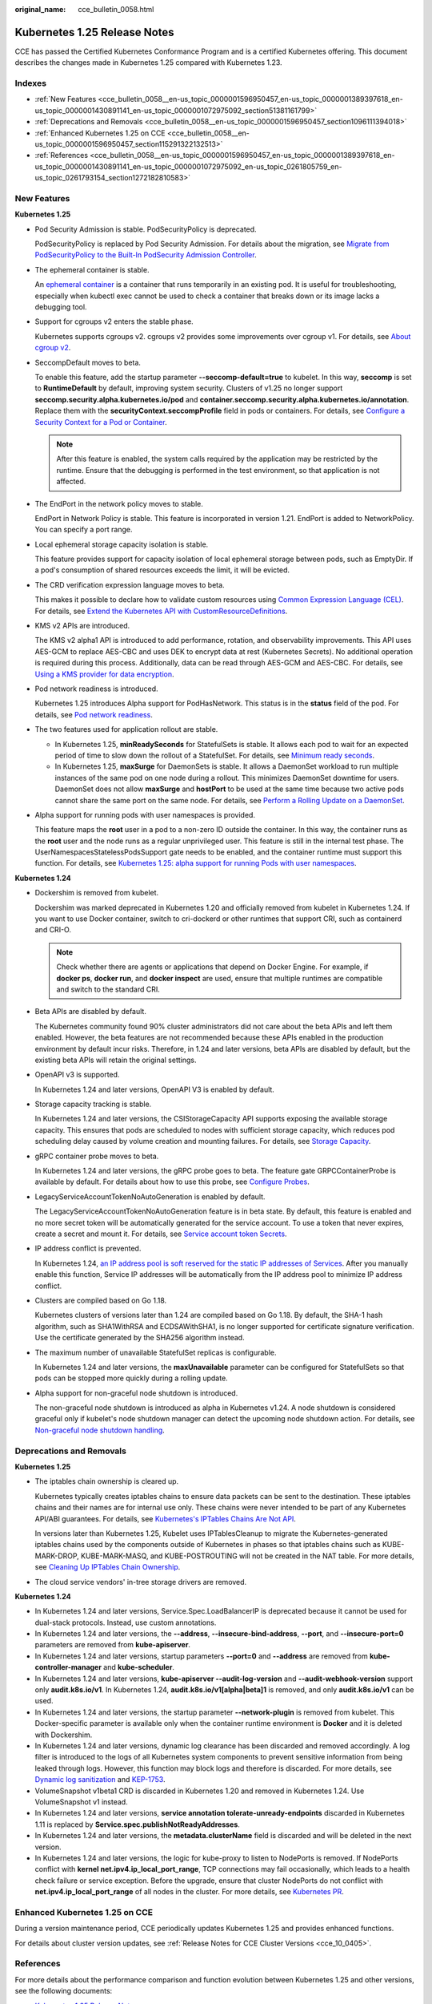 :original_name: cce_bulletin_0058.html

.. _cce_bulletin_0058:

Kubernetes 1.25 Release Notes
=============================

CCE has passed the Certified Kubernetes Conformance Program and is a certified Kubernetes offering. This document describes the changes made in Kubernetes 1.25 compared with Kubernetes 1.23.

Indexes
-------

-  :ref:`New Features <cce_bulletin_0058__en-us_topic_0000001596950457_en-us_topic_0000001389397618_en-us_topic_0000001430891141_en-us_topic_0000001072975092_section51381161799>`
-  :ref:`Deprecations and Removals <cce_bulletin_0058__en-us_topic_0000001596950457_section1096111394018>`
-  :ref:`Enhanced Kubernetes 1.25 on CCE <cce_bulletin_0058__en-us_topic_0000001596950457_section115291322132513>`
-  :ref:`References <cce_bulletin_0058__en-us_topic_0000001596950457_en-us_topic_0000001389397618_en-us_topic_0000001430891141_en-us_topic_0000001072975092_en-us_topic_0261805759_en-us_topic_0261793154_section1272182810583>`

.. _cce_bulletin_0058__en-us_topic_0000001596950457_en-us_topic_0000001389397618_en-us_topic_0000001430891141_en-us_topic_0000001072975092_section51381161799:

New Features
------------

**Kubernetes 1.25**

-  Pod Security Admission is stable. PodSecurityPolicy is deprecated.

   PodSecurityPolicy is replaced by Pod Security Admission. For details about the migration, see `Migrate from PodSecurityPolicy to the Built-In PodSecurity Admission Controller <https://kubernetes.io/docs/tasks/configure-pod-container/migrate-from-psp/>`__.

-  The ephemeral container is stable.

   An `ephemeral container <https://kubernetes.io/docs/concepts/workloads/pods/ephemeral-containers/>`__ is a container that runs temporarily in an existing pod. It is useful for troubleshooting, especially when kubectl exec cannot be used to check a container that breaks down or its image lacks a debugging tool.

-  Support for cgroups v2 enters the stable phase.

   Kubernetes supports cgroups v2. cgroups v2 provides some improvements over cgroup v1. For details, see `About cgroup v2 <https://kubernetes.io/docs/concepts/architecture/cgroups/>`__.

-  SeccompDefault moves to beta.

   To enable this feature, add the startup parameter **--seccomp-default=true** to kubelet. In this way, **seccomp** is set to **RuntimeDefault** by default, improving system security. Clusters of v1.25 no longer support **seccomp.security.alpha.kubernetes.io/pod** and **container.seccomp.security.alpha.kubernetes.io/annotation**. Replace them with the **securityContext.seccompProfile** field in pods or containers. For details, see `Configure a Security Context for a Pod or Container <https://kubernetes.io/docs/tasks/configure-pod-container/security-context/>`__.

   .. note::

      After this feature is enabled, the system calls required by the application may be restricted by the runtime. Ensure that the debugging is performed in the test environment, so that application is not affected.

-  The EndPort in the network policy moves to stable.

   EndPort in Network Policy is stable. This feature is incorporated in version 1.21. EndPort is added to NetworkPolicy. You can specify a port range.

-  Local ephemeral storage capacity isolation is stable.

   This feature provides support for capacity isolation of local ephemeral storage between pods, such as EmptyDir. If a pod's consumption of shared resources exceeds the limit, it will be evicted.

-  The CRD verification expression language moves to beta.

   This makes it possible to declare how to validate custom resources using `Common Expression Language (CEL) <https://github.com/google/cel-spec>`__. For details, see `Extend the Kubernetes API with CustomResourceDefinitions <https://kubernetes.io/docs/tasks/extend-kubernetes/custom-resources/custom-resource-definitions/>`__.

-  KMS v2 APIs are introduced.

   The KMS v2 alpha1 API is introduced to add performance, rotation, and observability improvements. This API uses AES-GCM to replace AES-CBC and uses DEK to encrypt data at rest (Kubernetes Secrets). No additional operation is required during this process. Additionally, data can be read through AES-GCM and AES-CBC. For details, see `Using a KMS provider for data encryption <https://kubernetes.io/docs/tasks/administer-cluster/kms-provider/>`__.

-  Pod network readiness is introduced.

   Kubernetes 1.25 introduces Alpha support for PodHasNetwork. This status is in the **status** field of the pod. For details, see `Pod network readiness <https://kubernetes.io/docs/concepts/workloads/pods/pod-lifecycle/#pod-has-network>`__.

-  The two features used for application rollout are stable.

   -  In Kubernetes 1.25, **minReadySeconds** for StatefulSets is stable. It allows each pod to wait for an expected period of time to slow down the rollout of a StatefulSet. For details, see `Minimum ready seconds <https://kubernetes.io/docs/concepts/workloads/controllers/statefulset/#minimum-ready-seconds>`__.
   -  In Kubernetes 1.25, **maxSurge** for DaemonSets is stable. It allows a DaemonSet workload to run multiple instances of the same pod on one node during a rollout. This minimizes DaemonSet downtime for users. DaemonSet does not allow **maxSurge** and **hostPort** to be used at the same time because two active pods cannot share the same port on the same node. For details, see `Perform a Rolling Update on a DaemonSet <https://kubernetes.io/docs/tasks/manage-daemon/update-daemon-set/>`__.

-  Alpha support for running pods with user namespaces is provided.

   This feature maps the **root** user in a pod to a non-zero ID outside the container. In this way, the container runs as the **root** user and the node runs as a regular unprivileged user. This feature is still in the internal test phase. The UserNamespacesStatelessPodsSupport gate needs to be enabled, and the container runtime must support this function. For details, see `Kubernetes 1.25: alpha support for running Pods with user namespaces <https://kubernetes.io/blog/2022/10/03/userns-alpha/>`__.

**Kubernetes 1.24**

-  Dockershim is removed from kubelet.

   Dockershim was marked deprecated in Kubernetes 1.20 and officially removed from kubelet in Kubernetes 1.24. If you want to use Docker container, switch to cri-dockerd or other runtimes that support CRI, such as containerd and CRI-O.

   .. note::

      Check whether there are agents or applications that depend on Docker Engine. For example, if **docker ps**, **docker run**, and **docker inspect** are used, ensure that multiple runtimes are compatible and switch to the standard CRI.

-  Beta APIs are disabled by default.

   The Kubernetes community found 90% cluster administrators did not care about the beta APIs and left them enabled. However, the beta features are not recommended because these APIs enabled in the production environment by default incur risks. Therefore, in 1.24 and later versions, beta APIs are disabled by default, but the existing beta APIs will retain the original settings.

-  OpenAPI v3 is supported.

   In Kubernetes 1.24 and later versions, OpenAPI V3 is enabled by default.

-  Storage capacity tracking is stable.

   In Kubernetes 1.24 and later versions, the CSIStorageCapacity API supports exposing the available storage capacity. This ensures that pods are scheduled to nodes with sufficient storage capacity, which reduces pod scheduling delay caused by volume creation and mounting failures. For details, see `Storage Capacity <https://kubernetes.io/docs/concepts/storage/storage-capacity/>`__.

-  gRPC container probe moves to beta.

   In Kubernetes 1.24 and later versions, the gRPC probe goes to beta. The feature gate GRPCContainerProbe is available by default. For details about how to use this probe, see `Configure Probes <https://kubernetes.io/docs/tasks/configure-pod-container/configure-liveness-readiness-startup-probes/#configure-probes>`__.

-  LegacyServiceAccountTokenNoAutoGeneration is enabled by default.

   The LegacyServiceAccountTokenNoAutoGeneration feature is in beta state. By default, this feature is enabled and no more secret token will be automatically generated for the service account. To use a token that never expires, create a secret and mount it. For details, see `Service account token Secrets <https://kubernetes.io/docs/concepts/configuration/secret/#service-account-token-secrets>`__.

-  IP address conflict is prevented.

   In Kubernetes 1.24, `an IP address pool is soft reserved for the static IP addresses of Services <https://kubernetes.io/docs/concepts/services-networking/service/#service-ip-static-sub-range>`__. After you manually enable this function, Service IP addresses will be automatically from the IP address pool to minimize IP address conflict.

-  Clusters are compiled based on Go 1.18.

   Kubernetes clusters of versions later than 1.24 are compiled based on Go 1.18. By default, the SHA-1 hash algorithm, such as SHA1WithRSA and ECDSAWithSHA1, is no longer supported for certificate signature verification. Use the certificate generated by the SHA256 algorithm instead.

-  The maximum number of unavailable StatefulSet replicas is configurable.

   In Kubernetes 1.24 and later versions, the **maxUnavailable** parameter can be configured for StatefulSets so that pods can be stopped more quickly during a rolling update.

-  Alpha support for non-graceful node shutdown is introduced.

   The non-graceful node shutdown is introduced as alpha in Kubernetes v1.24. A node shutdown is considered graceful only if kubelet's node shutdown manager can detect the upcoming node shutdown action. For details, see `Non-graceful node shutdown handling <https://kubernetes.io/docs/concepts/architecture/nodes/#non-graceful-node-shutdown>`__.

.. _cce_bulletin_0058__en-us_topic_0000001596950457_section1096111394018:

Deprecations and Removals
-------------------------

**Kubernetes 1.25**

-  The iptables chain ownership is cleared up.

   Kubernetes typically creates iptables chains to ensure data packets can be sent to the destination. These iptables chains and their names are for internal use only. These chains were never intended to be part of any Kubernetes API/ABI guarantees. For details, see `Kubernetes's IPTables Chains Are Not API <https://kubernetes.io/blog/2022/09/07/iptables-chains-not-api/>`__.

   In versions later than Kubernetes 1.25, Kubelet uses IPTablesCleanup to migrate the Kubernetes-generated iptables chains used by the components outside of Kubernetes in phases so that iptables chains such as KUBE-MARK-DROP, KUBE-MARK-MASQ, and KUBE-POSTROUTING will not be created in the NAT table. For more details, see `Cleaning Up IPTables Chain Ownership <https://github.com/kubernetes/enhancements/issues/3178>`__.

-  The cloud service vendors' in-tree storage drivers are removed.

**Kubernetes 1.24**

-  In Kubernetes 1.24 and later versions, Service.Spec.LoadBalancerIP is deprecated because it cannot be used for dual-stack protocols. Instead, use custom annotations.
-  In Kubernetes 1.24 and later versions, the **--address**, **--insecure-bind-address**, **--port**, and **--insecure-port=0** parameters are removed from **kube-apiserver**.
-  In Kubernetes 1.24 and later versions, startup parameters **--port=0** and **--address** are removed from **kube-controller-manager** and **kube-scheduler**.
-  In Kubernetes 1.24 and later versions, **kube-apiserver --audit-log-version** and **--audit-webhook-version** support only **audit.k8s.io/v1**. In Kubernetes 1.24, **audit.k8s.io/v1[alpha|beta]1** is removed, and only **audit.k8s.io/v1** can be used.
-  In Kubernetes 1.24 and later versions, the startup parameter **--network-plugin** is removed from kubelet. This Docker-specific parameter is available only when the container runtime environment is **Docker** and it is deleted with Dockershim.
-  In Kubernetes 1.24 and later versions, dynamic log clearance has been discarded and removed accordingly. A log filter is introduced to the logs of all Kubernetes system components to prevent sensitive information from being leaked through logs. However, this function may block logs and therefore is discarded. For more details, see `Dynamic log sanitization <https://github.com/kubernetes/kubernetes/pull/107207>`__ and `KEP-1753 <https://github.com/kubernetes/enhancements/tree/master/keps/sig-instrumentation/1753-logs-sanitization#deprecation>`__.
-  VolumeSnapshot v1beta1 CRD is discarded in Kubernetes 1.20 and removed in Kubernetes 1.24. Use VolumeSnapshot v1 instead.
-  In Kubernetes 1.24 and later versions, **service annotation tolerate-unready-endpoints** discarded in Kubernetes 1.11 is replaced by **Service.spec.publishNotReadyAddresses**.
-  In Kubernetes 1.24 and later versions, the **metadata.clusterName** field is discarded and will be deleted in the next version.
-  In Kubernetes 1.24 and later versions, the logic for kube-proxy to listen to NodePorts is removed. If NodePorts conflict with **kernel net.ipv4.ip_local_port_range**, TCP connections may fail occasionally, which leads to a health check failure or service exception. Before the upgrade, ensure that cluster NodePorts do not conflict with **net.ipv4.ip_local_port_range** of all nodes in the cluster. For more details, see `Kubernetes PR <https://github.com/kubernetes/kubernetes/pull/108496>`__.

.. _cce_bulletin_0058__en-us_topic_0000001596950457_section115291322132513:

Enhanced Kubernetes 1.25 on CCE
-------------------------------

During a version maintenance period, CCE periodically updates Kubernetes 1.25 and provides enhanced functions.

For details about cluster version updates, see :ref:`Release Notes for CCE Cluster Versions <cce_10_0405>`.

.. _cce_bulletin_0058__en-us_topic_0000001596950457_en-us_topic_0000001389397618_en-us_topic_0000001430891141_en-us_topic_0000001072975092_en-us_topic_0261805759_en-us_topic_0261793154_section1272182810583:

References
----------

For more details about the performance comparison and function evolution between Kubernetes 1.25 and other versions, see the following documents:

-  `Kubernetes 1.25 Release Notes <https://github.com/kubernetes/kubernetes/blob/master/CHANGELOG/CHANGELOG-1.25.md>`__
-  `Kubernetes 1.24 Release Notes <https://github.com/kubernetes/kubernetes/blob/master/CHANGELOG/CHANGELOG-1.24.md>`__
